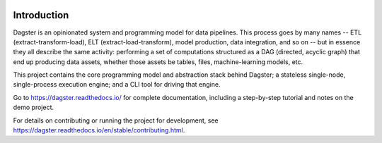 .. image:: https://user-images.githubusercontent.com/28738937/44878798-b6e17e00-ac5c-11e8-8d25-2e47e5a53418.png
   :align: center

.. docs-include

.. image:: https://badge.fury.io/py/dagster.svg
   :target: https://badge.fury.io/py/dagster
.. image:: https://coveralls.io/repos/github/dagster-io/dagster/badge.svg?branch=master
   :target: https://coveralls.io/github/dagster-io/dagster?branch=master
.. image:: https://circleci.com/gh/dagster-io/dagster.svg?style=svg
   :target: https://circleci.com/gh/dagster-io/dagster
.. image:: https://readthedocs.org/projects/dagster/badge/?version=master
   :target: https://dagster.readthedocs.io/en/master/
.. image:: https://img.shields.io/pypi/l/dagster.svg
   :target: http://www.apache.org/licenses/LICENSE-2.0.txt
.. image:: https://img.shields.io/pypi/pyversions/dagster.svg
   :target: https://pypi.org/project/dagster/

============
Introduction
============

Dagster is an opinionated system and programming model for data pipelines. This process goes by
many names -- ETL (extract-transform-load), ELT (extract-load-transform), model production, data
integration, and so on -- but in essence they all describe the same activity: performing a set of
computations structured as a DAG (directed, acyclic graph) that end up producing data assets,
whether those assets be tables, files, machine-learning models, etc.

This project contains the core programming model and abstraction stack behind Dagster; a stateless
single-node, single-process execution engine; and a CLI tool for driving that engine.

Go to https://dagster.readthedocs.io/ for complete documentation, including a
step-by-step tutorial and notes on the demo project.

For details on contributing or running the project for development, see
https://dagster.readthedocs.io/en/stable/contributing.html.
